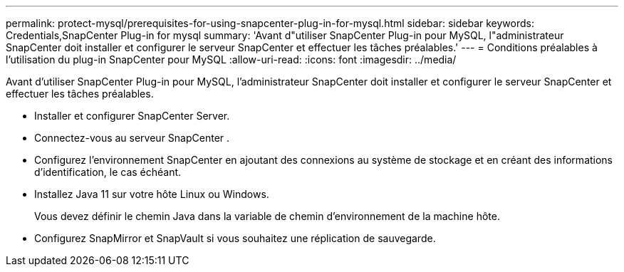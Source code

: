 ---
permalink: protect-mysql/prerequisites-for-using-snapcenter-plug-in-for-mysql.html 
sidebar: sidebar 
keywords: Credentials,SnapCenter Plug-in for mysql 
summary: 'Avant d"utiliser SnapCenter Plug-in pour MySQL, l"administrateur SnapCenter doit installer et configurer le serveur SnapCenter et effectuer les tâches préalables.' 
---
= Conditions préalables à l'utilisation du plug-in SnapCenter pour MySQL
:allow-uri-read: 
:icons: font
:imagesdir: ../media/


[role="lead"]
Avant d'utiliser SnapCenter Plug-in pour MySQL, l'administrateur SnapCenter doit installer et configurer le serveur SnapCenter et effectuer les tâches préalables.

* Installer et configurer SnapCenter Server.
* Connectez-vous au serveur SnapCenter .
* Configurez l’environnement SnapCenter en ajoutant des connexions au système de stockage et en créant des informations d’identification, le cas échéant.
* Installez Java 11 sur votre hôte Linux ou Windows.
+
Vous devez définir le chemin Java dans la variable de chemin d’environnement de la machine hôte.

* Configurez SnapMirror et SnapVault si vous souhaitez une réplication de sauvegarde.

